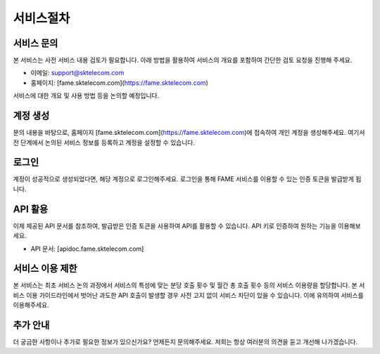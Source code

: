 서비스절차
=====

.. _service:

서비스 문의
------------

본 서비스는 사전 서비스 내용 검토가 필요합니다. 아래 방법을 활용하여 서비스의 개요를 포함하여 간단한 검토 요청을 진행해 주세요. 

- 이메일: support@sktelecom.com
- 홈페이지: [fame.sktelecom.com](https://fame.sktelecom.com)

서비스에 대한 개요 및 사용 방법 등을 논의할 예정입니다.

계정 생성
------------

문의 내용을 바탕으로, 홈페이지 [fame.sktelecom.com](https://fame.sktelecom.com)에 접속하여 개인 계정을 생성해주세요. 여기서 전 단계에서 논의된 서비스 정보를 등록하고 계정을 설정할 수 있습니다.

로그인
------------

계정이 성공적으로 생성되었다면, 해당 계정으로 로그인해주세요. 로그인을 통해 FAME 서비스를 이용할 수 있는 인증 토큰을 발급받게 됩니다.

API 활용
------------

이제 제공된 API 문서를 참조하여, 발급받은 인증 토큰을 사용하여 API를 활용할 수 있습니다. API 키로 인증하여 원하는 기능을 이용해보세요.

- API 문서: [apidoc.fame.sktelecom.com] 

서비스 이용 제한
------------

본 서비스는 최초 서비스 논의 과정에서 서비스의 특성에 맞는 분당 호출 횟수 및 월간 총 호출 횟수 등의 서비스 이용량을 할당합니다. 본 서비스 이용 가이드라인에서 벗어난 과도한 API 호출이 발생할 경우 사전 고지 없이 서비스 차단이 있을 수 있습니다. 이에 유의하여 서비스를 이용해주세요.

추가 안내
------------

더 궁금한 사항이나 추가로 필요한 정보가 있으신가요? 언제든지 문의해주세요. 저희는 항상 여러분의 의견을 듣고 개선해 나가겠습니다.
